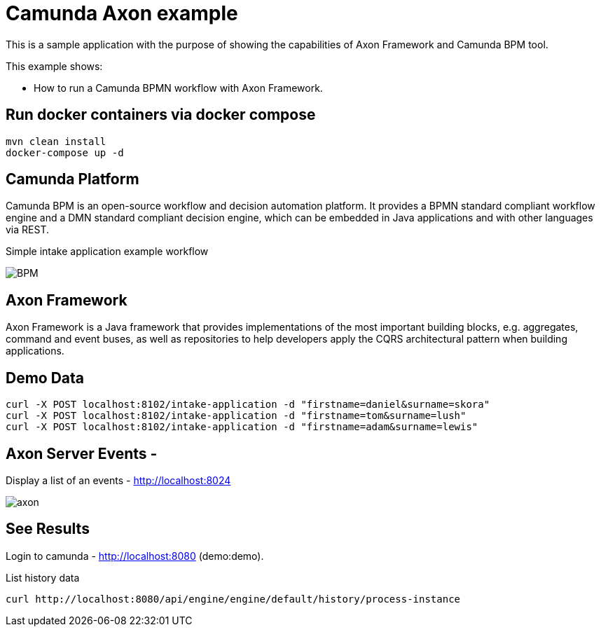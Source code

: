 # Camunda Axon example
This is a sample application with the purpose of showing the capabilities of Axon Framework and Camunda BPM tool.

This example shows:

- How to run a Camunda BPMN workflow with Axon Framework.

== Run docker containers via docker compose

[source,bash]
----
mvn clean install
docker-compose up -d
----

== Camunda Platform
Camunda BPM is an open-source workflow and decision automation platform. It provides a BPMN standard compliant workflow engine and a DMN standard compliant decision engine, which can be embedded in Java applications and with other languages via REST.

Simple intake application example workflow

image::images/BPM.png[]

== Axon Framework
Axon Framework is a Java framework that provides implementations of the most important building blocks, e.g. aggregates, command and event buses, as well as repositories to help developers apply the CQRS architectural pattern when building applications.

== Demo Data

[source,bash]
----
curl -X POST localhost:8102/intake-application -d "firstname=daniel&surname=skora"
curl -X POST localhost:8102/intake-application -d "firstname=tom&surname=lush"
curl -X POST localhost:8102/intake-application -d "firstname=adam&surname=lewis"
----

== Axon Server Events -
Display a list of an events - http://localhost:8024

image::images/axon.png[]

== See Results
Login to camunda - http://localhost:8080 (demo:demo).

List history data
[source,bash]
----
curl http://localhost:8080/api/engine/engine/default/history/process-instance
----


